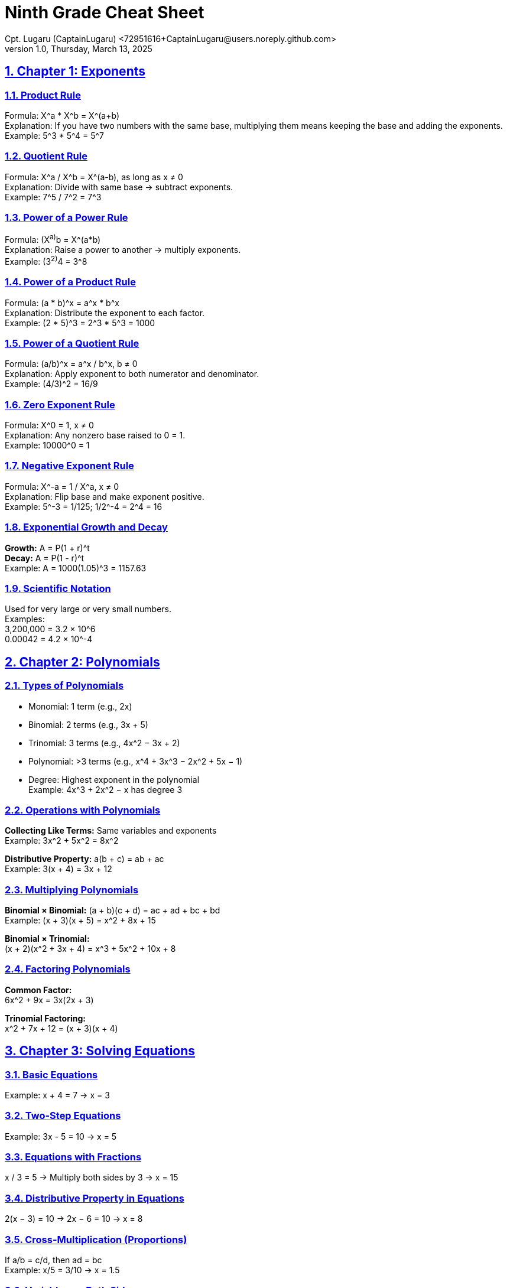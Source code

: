 = Ninth Grade Cheat Sheet
Cpt. Lugaru (CaptainLugaru) <72951616+CaptainLugaru@users.noreply.github.com>
v1.0, Thursday, March 13, 2025
:doctype: book
:description: Modern technical writing uses AsciiDoc for structured documents instead of Markdown or LaTeX.
:sectnums:
:sectanchors:
:sectlinks:
:icons: font
:tip-caption: 💡️
:note-caption: ℹ️
:important-caption: ❗
:caution-caption: 🔥
:warning-caption: ⚠️
:toc: preamble
:toclevels: 2
:toc-title: Technical Writing Learning Trail
:keywords: Homeschool Learning Journey
:sindridir: ../..
:imagesdir: ./images
:curriculumdir: {sindridir}/curriculum
:labsdir: {sindridir}/labs
ifdef::env-name[:relfilesuffix: .adoc]
== Chapter 1: Exponents

=== Product Rule
Formula: X^a * X^b = X^(a+b) +
Explanation: If you have two numbers with the same base, multiplying them means keeping the base and adding the exponents. +
Example: 5^3 * 5^4 = 5^7

=== Quotient Rule
Formula: X^a / X^b = X^(a-b), as long as x ≠ 0 +
Explanation: Divide with same base → subtract exponents. +
Example: 7^5 / 7^2 = 7^3

=== Power of a Power Rule
Formula: (X^a)^b = X^(a*b) +
Explanation: Raise a power to another → multiply exponents. +
Example: (3^2)^4 = 3^8

=== Power of a Product Rule
Formula: (a * b)^x = a^x * b^x +
Explanation: Distribute the exponent to each factor. +
Example: (2 * 5)^3 = 2^3 * 5^3 = 1000

=== Power of a Quotient Rule
Formula: (a/b)^x = a^x / b^x, b ≠ 0 +
Explanation: Apply exponent to both numerator and denominator. +
Example: (4/3)^2 = 16/9

=== Zero Exponent Rule
Formula: X^0 = 1, x ≠ 0 +
Explanation: Any nonzero base raised to 0 = 1. +
Example: 10000^0 = 1

=== Negative Exponent Rule
Formula: X^-a = 1 / X^a, x ≠ 0 +
Explanation: Flip base and make exponent positive. +
Example: 5^-3 = 1/125; 1/2^-4 = 2^4 = 16

=== Exponential Growth and Decay

*Growth:* A = P(1 + r)^t +
*Decay:* A = P(1 - r)^t +
Example: A = 1000(1.05)^3 = 1157.63

=== Scientific Notation

Used for very large or very small numbers. +
Examples: +
3,200,000 = 3.2 × 10^6 +
0.00042 = 4.2 × 10^-4

== Chapter 2: Polynomials

=== Types of Polynomials

* Monomial: 1 term (e.g., 2x)
* Binomial: 2 terms (e.g., 3x + 5)
* Trinomial: 3 terms (e.g., 4x^2 − 3x + 2)
* Polynomial: >3 terms (e.g., x^4 + 3x^3 − 2x^2 + 5x − 1)
* Degree: Highest exponent in the polynomial +
Example: 4x^3 + 2x^2 − x has degree 3

=== Operations with Polynomials

*Collecting Like Terms:* Same variables and exponents +
Example: 3x^2 + 5x^2 = 8x^2

*Distributive Property:* a(b + c) = ab + ac +
Example: 3(x + 4) = 3x + 12

=== Multiplying Polynomials

*Binomial × Binomial:* (a + b)(c + d) = ac + ad + bc + bd +
Example: (x + 3)(x + 5) = x^2 + 8x + 15

*Binomial × Trinomial:* +
(x + 2)(x^2 + 3x + 4) = x^3 + 5x^2 + 10x + 8

=== Factoring Polynomials

*Common Factor:* +
6x^2 + 9x = 3x(2x + 3)

*Trinomial Factoring:* +
x^2 + 7x + 12 = (x + 3)(x + 4)

== Chapter 3: Solving Equations

=== Basic Equations
Example: x + 4 = 7 → x = 3

=== Two-Step Equations
Example: 3x - 5 = 10 → x = 5

=== Equations with Fractions
x / 3 = 5 → Multiply both sides by 3 → x = 15

=== Distributive Property in Equations
2(x − 3) = 10 → 2x − 6 = 10 → x = 8

=== Cross-Multiplication (Proportions)

If a/b = c/d, then ad = bc +
Example: x/5 = 3/10 → x = 1.5

=== Variables on Both Sides

Example: 5x + 3 = 2x + 9 → x = 2

== Chapter 4: Linear Relationships

=== Scatter Plots and Correlation

* Independent Variable → x-axis
* Dependent Variable → y-axis
* Correlation Types: Positive, Negative, None
* Line of Best Fit: Represents data trend
* Interpolation vs. Extrapolation

=== Distance-Time Graphs

* Slope = speed
* Flat line = no movement
* Steep = faster
* Downward = return
* Curved = acceleration or deceleration

=== Slope and Equation of a Line

* Slope: m = (y2 - y1) / (x2 - x1)
* Forms:
- Slope-Intercept: y = mx + b
- Point-Slope: y - y1 = m(x - x1)
- Standard: Ax + By + C = 0
* Direct: y = mx (through origin)
* Partial: y = mx + b

=== Converting Representations

*Table → Equation:* Find slope, y-intercept → y = mx + b
*Graph → Equation:* Use slope and y-intercept → y = mx + b
*Equation → Graph:* Plot y-intercept, use slope for points

=== Parallel and Perpendicular Lines

* Parallel: Same slope
* Perpendicular: Negative reciprocals
* Horizontal: y = c (slope = 0)
* Vertical: x = c (slope undefined)

== Chapter 5: Geometry

=== Angles and Triangles

* Complementary: 90°
* Supplementary: 180°
* Parallel Line Pairs: Corresponding, Alternate Interior, Alternate Exterior

=== Triangle Properties

* Interior Angles Sum: 180°
* Exterior Angle = sum of opposite interior angles
* Isosceles Theorem: Equal sides → equal angles

=== Right Triangle Properties

*Pythagorean Theorem:* a^2 + b^2 = c^2
*Trigonometry:* SOH CAH TOA
*Angles of Elevation/Depression*

=== Perimeter, Area, and Volume

* Rectangle: P = 2l + 2w, A = lw
* Triangle: A = 1/2bh
* Circle: C = 2πr, A = πr^2
* Sphere: V = 4/3πr^3
* Cylinder: V = πr^2h

=== Transformations

* Translation: Slide
* Reflection: Flip
* Rotation: Turn
* Dilation: Resize

== Chapter 6: Probability and Statistics

=== Basic Probability

* Formula: P = favorable / total
* Independent: One doesn't affect the other
* Dependent: One affects the other

=== Descriptive Statistics

* Mean = average
* Median = middle value
* Mode = most frequent
* Range = highest − lowest

=== Data Representation

* Bar Graphs
* Histograms
* Pie Charts
* Box Plots

